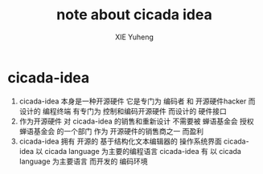 #+TITLE: note about cicada idea
#+AUTHOR: XIE Yuheng
#+EMAIL: xyheme@gmail.com


* cicada-idea
  1. cicada-idea 本身是一种开源硬件
     它是专门为 编码者 和 开源硬件hacker 而设计的 编程终端
     有专门为 控制和编码开源硬件 而设计的 硬件接口
  2. 作为开源硬件 对 cicada-idea 的销售和重新设计 不需要被 蝉语基金会 授权
     蝉语基金会 的一个部门 作为 开源硬件的销售商之一 而盈利
  3. cicada-idea 拥有 开源的 基于结构化文本编辑器的 操作系统界面
     cicada-idea 以 cicada language 为主要的编程语言
     cicada-idea 有 以 cicada language 为主要语言 而开发的 编码环境
